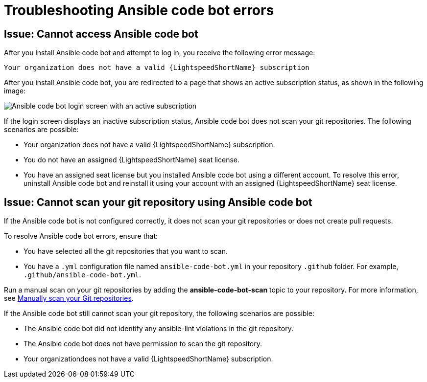 :_content-type: PROCEDURE

[id="troubleshooting-code-bot_{context}"]
= Troubleshooting Ansible code bot errors

== Issue: Cannot access Ansible code bot

After you install Ansible code bot and attempt to log in, you receive the following error message: 

`Your organization does not have a valid {LightspeedShortName} subscription`

After you install Ansible code bot, you are redirected to a page that shows an active subscription status, as shown in the following image: 

image::code_bot_login_screen.png[Ansible code bot login screen with an active subscription]

If the login screen displays an inactive subscription status, Ansible code bot does not scan your git repositories. The following scenarios are possible: 

* Your organization does not have a valid {LightspeedShortName} subscription. 
* You do not have an assigned {LightspeedShortName} seat license. 
* You have an assigned seat license but you installed Ansible code bot using a different account. To resolve this error, uninstall Ansible code bot and reinstall it using your account with an assigned {LightspeedShortName} seat license. 

== Issue: Cannot scan your git repository using Ansible code bot

If the Ansible code bot is not configured correctly, it does not scan your git repositories or does not create pull requests. 

To resolve Ansible code bot errors, ensure that: 

* You have selected all the git repositories that you want to scan. 
* You have a `.yml` configuration file named `ansible-code-bot.yml` in your repository `.github` folder. For example, `.github/ansible-code-bot.yml`.

Run a manual scan on your git repositories by adding the *ansible-code-bot-scan* topic to your repository. For more information, see xref:proc_manually-scan-repo.adoc[Manually scan your Git repositories].

If the Ansible code bot still cannot scan your git repository, the following scenarios are possible: 

* The Ansible code bot did not identify any ansible-lint violations in the git repository.
* The Ansible code bot does not have permission to scan the git repository. 
* Your organizationdoes not have a valid {LightspeedShortName} subscription.




